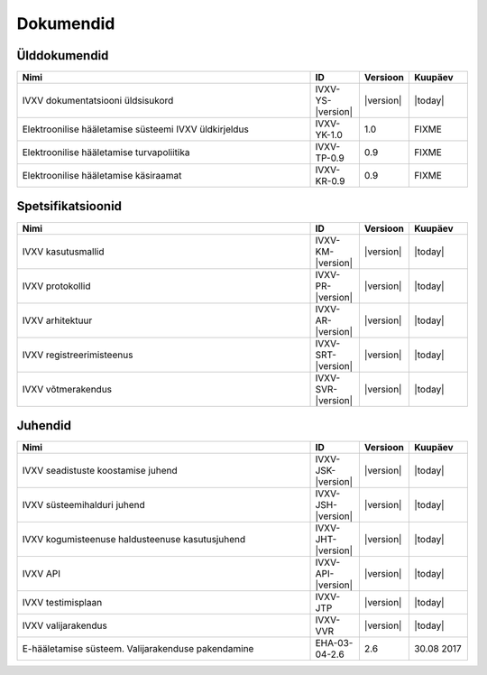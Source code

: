 ..  IVXV dokumentatsiooni üldsisukord

Dokumendid
==========

Ülddokumendid
-------------

.. list-table::
   :widths: 60 10 10 12
   :header-rows: 1

   *  - Nimi
      - ID
      - Versioon
      - Kuupäev

   *  - IVXV dokumentatsiooni üldsisukord
      - IVXV-YS-|version|
      - |version|
      - |today|

   *  - Elektroonilise hääletamise süsteemi IVXV üldkirjeldus
      - IVXV-YK-1.0
      - 1.0
      - FIXME

   *  - Elektroonilise hääletamise turvapoliitika
      - IVXV-TP-0.9
      - 0.9
      - FIXME

   *  - Elektroonilise hääletamise käsiraamat
      - IVXV-KR-0.9
      - 0.9
      - FIXME


Spetsifikatsioonid
------------------

.. list-table::
   :widths: 60 10 10 12
   :header-rows: 1

   *  - Nimi
      - ID
      - Versioon
      - Kuupäev


   *  - IVXV kasutusmallid
      - IVXV-KM-|version|
      - |version|
      - |today|

   *  - IVXV protokollid
      - IVXV-PR-|version|
      - |version|
      - |today|

   *  - IVXV arhitektuur
      - IVXV-AR-|version|
      - |version|
      - |today|

   *  - IVXV registreerimisteenus
      - IVXV-SRT-|version|
      - |version|
      - |today|

   *  - IVXV võtmerakendus
      - IVXV-SVR-|version|
      - |version|
      - |today|


Juhendid
------------------

.. list-table::
   :widths: 60 10 10 12
   :header-rows: 1

   *  - Nimi
      - ID
      - Versioon
      - Kuupäev




   *  - IVXV seadistuste koostamise juhend
      - IVXV-JSK-|version|
      - |version|
      - |today|

   *  - IVXV süsteemihalduri juhend
      - IVXV-JSH-|version|
      - |version|
      - |today|

   *  - IVXV kogumisteenuse haldusteenuse kasutusjuhend
      - IVXV-JHT-|version|
      - |version|
      - |today|

   *  - IVXV API
      - IVXV-API-|version|
      - |version|
      - |today|

   *  - IVXV testimisplaan
      - IVXV-JTP
      - |version|
      - |today|

   *  - IVXV valijarakendus
      - IVXV-VVR
      - |version|
      - |today|

   *  - E-hääletamise süsteem. Valijarakenduse pakendamine
      - EHA-03-04-2.6
      - 2.6
      - 30.08 2017

.. vim: sts=3 sw=3 et:
